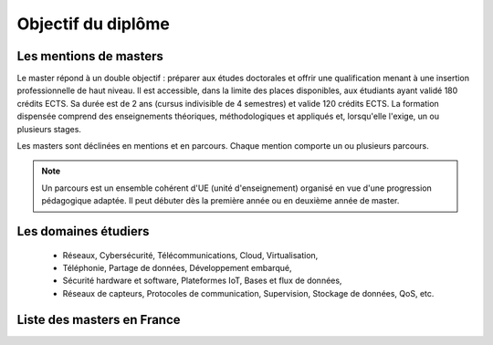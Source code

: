 Objectif du diplôme
====================

Les mentions de masters 
^^^^^^^^^^^^^^^^^^^^^^^^^

Le master répond à un double objectif : préparer aux études doctorales et offrir une qualification menant à une insertion professionnelle de haut niveau.
Il est accessible, dans la limite des places disponibles, aux étudiants ayant validé 180 crédits ECTS. 
Sa durée est de 2 ans (cursus indivisible de 4 semestres) et valide 120 crédits ECTS.
La formation dispensée comprend des enseignements théoriques, méthodologiques et appliqués et, lorsqu'elle l'exige, un ou plusieurs stages.

Les masters sont déclinées en mentions et en parcours. Chaque mention comporte un ou plusieurs parcours.

.. note::
   Un parcours est un ensemble cohérent d'UE (unité d'enseignement) organisé en vue d'une progression pédagogique adaptée. Il peut débuter dès la première année ou en deuxième année de master.


Les domaines étudiers
^^^^^^^^^^^^^^^^^^^^^^^

  - Réseaux, Cybersécurité, Télécommunications, Cloud, Virtualisation,
  - Téléphonie, Partage de données, Développement embarqué,
  - Sécurité hardware et software, Plateformes IoT, Bases et flux de données,
  - Réseaux de capteurs, Protocoles de communication, Supervision, Stockage de données, QoS, etc.


Liste des masters en France
^^^^^^^^^^^^^^^^^^^^^^^^^^^^

.. card-carousel:: 3

   .. card:: Université Toulouse 3 Paul Sabatier 
      :link: masters/u_tls3.html
      :margin: 3

      ^^^

      .. image:: https://external-content.duckduckgo.com/iu/?u=https%3A%2F%2Fwww.daeu.fr%2Fapp%2Fuploads%2F2018%2F11%2Funiversite-toulouse-iii-paul-sabatier.png&f=1&nofb=1&ipt=5ca19e08931778950fca830590a10e1ba4928d026a9cc52feaa0080fc2382e40&ipo=images
         :height: 100

      +++
      Découvrir ce master :fas:`arrow-right`

   .. card::  Université Aix-Marseille
      :link: masters/u_mars.html
      :margin: 3

      ^^^

      .. image:: https://external-content.duckduckgo.com/iu/?u=https%3A%2F%2Fwww.actuia.com%2Fwp-content%2Fuploads%2F2019%2F08%2Funiversite-aix-marseille.png&f=1&nofb=1&ipt=7a20c9267c219eaed24295256ba819ab7b008d8bdf9b9952bdb9776cac1dabca&ipo=images
         :height: 100

      Première et deuxième années de Master

      +++
      Découvrir ce master :fas:`arrow-right`

   .. card:: Université Lille 
      :link: masters/u_lille.html
      :margin: 3

      ^^^

      .. image:: https://www.univ-lille.fr/typo3conf/ext/ul2fpfb/Resources/Public/assets/img/logos/ULille-nb.svg
         :height: 100

      Description for the third card.

      +++
      Découvrir ce master :fas:`arrow-right`
      
   .. card:: Université Savoie Mont Blanc 
      :link: masters/u_savoie_mb.html
      :margin: 3

      ^^^

      .. image:: https://formations.univ-smb.fr/_object/ametys%253Aplugins/odf/ametys%253Acontents/orgunit-centre-interdisciplinaire-scientifique-de-la-montagne-cism/_attribute/logo/image/logoScem480x290_crop290x480.jpg?objectId=orgunitContent://c9a827f3-a195-4fcd-8675-b32ec4cce633
         :height: 100

      Description for the third card.

      +++
      Découvrir ce master :fas:`arrow-right`

   .. card:: Université de Reims 
      :link: masters/u_reims.html
      :margin: 3

      ^^^

      .. image:: https://external-content.duckduckgo.com/iu/?u=https%3A%2F%2Fwww.univ-reims.fr%2Fminisite_183%2Fmedia-images%2F23060%2Flogo-urca.png&f=1&nofb=1&ipt=30edc6e8a36dbd216d1e30cea600f41918209bcefed6150baabe93dfd2456f74&ipo=images 
         :height: 100

      Description for the third card.

      +++
      Découvrir ce master :fas:`arrow-right`


   .. card:: Eurecom 
      :link: masters/eurecom.html
      :margin: 3

      ^^^

      .. image:: https://www.eurecom.fr/themes/custom/eurecom/images/EURECOM_logo_250x118.png
         :height: 100

      Description for the third card.

      +++
      Découvrir ce master :fas:`arrow-right` 

   .. card:: Central Lille
      :link: masters/central_lille.html
      :margin: 3

      ^^^

      .. image:: https://centralelille.fr/wp-content/uploads/c_centralelille_rvb_300sm.png
         :height: 100

      Description for the third card.

      +++
      Découvrir ce master :fas:`arrow-right`

   .. card:: ENSEEIHT/INP Toulouse
      :link: masters/en_inp_tls.html
      :margin: 3

      ^^^

      .. image:: https://external-content.duckduckgo.com/iu/?u=https%3A%2F%2Fwww.usinenouvelle.com%2Fmediatheque%2F9%2F2%2F5%2F000625529_image_600x315.png&f=1&nofb=1&ipt=449a1b7421b03a46ca72618d83a3f01ebe97b5d09eba226ae9c0cb9f2db46000&ipo=images
         :height: 100

      Description for the third card.

      +++
      Découvrir ce master :fas:`arrow-right`

   .. card:: INSA Haut de France
      :link: masters/insa_hdf.html
      :margin: 3

      ^^^

      .. image:: https://www.insa-hautsdefrance.fr/sites/default/files/media/2022-01/insa-logo.svg
         :height: 100

      Description for the third card.

      +++
      Découvrir ce master :fas:`arrow-right`



